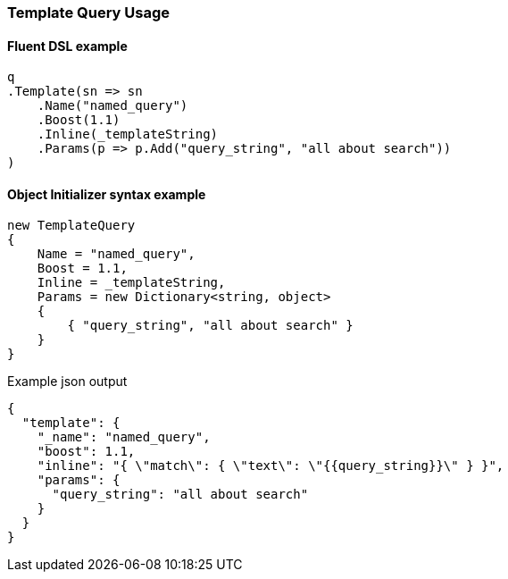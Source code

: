 :ref_current: https://www.elastic.co/guide/en/elasticsearch/reference/5.6

:xpack_current: https://www.elastic.co/guide/en/x-pack/5.6

:github: https://github.com/elastic/elasticsearch-net

:nuget: https://www.nuget.org/packages

////
IMPORTANT NOTE
==============
This file has been generated from https://github.com/elastic/elasticsearch-net/tree/5.x/src/Tests/QueryDsl/Specialized/Template/TemplateQueryUsageTests.cs. 
If you wish to submit a PR for any spelling mistakes, typos or grammatical errors for this file,
please modify the original csharp file found at the link and submit the PR with that change. Thanks!
////

[[template-query-usage]]
=== Template Query Usage

==== Fluent DSL example

[source,csharp]
----
q
.Template(sn => sn
    .Name("named_query")
    .Boost(1.1)
    .Inline(_templateString)
    .Params(p => p.Add("query_string", "all about search"))
)
----

==== Object Initializer syntax example

[source,csharp]
----
new TemplateQuery
{
    Name = "named_query",
    Boost = 1.1,
    Inline = _templateString,
    Params = new Dictionary<string, object>
    {
        { "query_string", "all about search" }
    }
}
----

[source,javascript]
.Example json output
----
{
  "template": {
    "_name": "named_query",
    "boost": 1.1,
    "inline": "{ \"match\": { \"text\": \"{{query_string}}\" } }",
    "params": {
      "query_string": "all about search"
    }
  }
}
----

